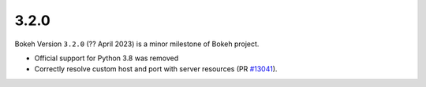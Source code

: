.. _release-3-2-0:

3.2.0
=====

Bokeh Version ``3.2.0`` (?? April 2023) is a minor milestone of Bokeh project.

* Official support for Python 3.8 was removed
* Correctly resolve custom host and port with server resources (PR `#13041 <https://github.com/bokeh/bokeh/pull/13041>`_).
